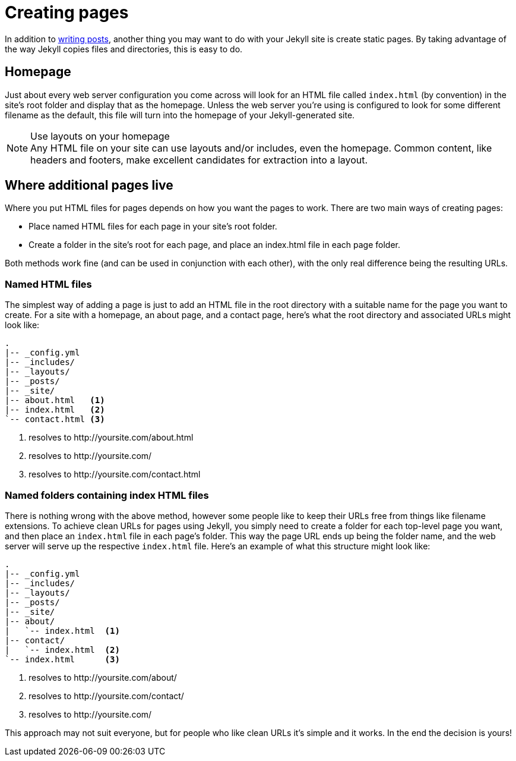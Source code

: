 = Creating pages
:awestruct-layout: base
:showtitle:
:prev_section: posts
:next_section: variables

In addition to link:../posts[writing posts], another thing you may want to do with
your Jekyll site is create static pages. By taking advantage of the way Jekyll
copies files and directories, this is easy to do.

== Homepage

Just about every web server configuration you come across will look for an HTML
file called `index.html` (by convention) in the site's root folder and display
that as the homepage. Unless the web server you’re using is configured to look
for some different filename as the default, this file will turn into the
homepage of your Jekyll-generated site.

[NOTE]
.Use layouts on your homepage
Any HTML file on your site can use layouts and/or includes, even the homepage.
Common content, like headers and footers, make excellent candidates for
extraction into a layout.

== Where additional pages live

Where you put HTML files for pages depends on how you want the pages to work.
There are two main ways of creating pages:

- Place named HTML files for each page in your site's root folder.
- Create a folder in the site's root for each page, and place an index.html file
  in each page folder.

Both methods work fine (and can be used in conjunction with each other),
with the only real difference being the resulting URLs.

=== Named HTML files

The simplest way of adding a page is just to add an HTML file in the root
directory with a suitable name for the page you want to create. For a site with
a homepage, an about page, and a contact page, here’s what the root directory
and associated URLs might look like:

[source,bash]
----
.
|-- _config.yml
|-- _includes/
|-- _layouts/
|-- _posts/
|-- _site/
|-- about.html   <1>
|-- index.html   <2>
`-- contact.html <3>
----
<1> resolves to \http://yoursite.com/about.html
<2> resolves to \http://yoursite.com/
<3> resolves to \http://yoursite.com/contact.html

=== Named folders containing index HTML files

There is nothing wrong with the above method, however some people like to keep
their URLs free from things like filename extensions. To achieve clean URLs for
pages using Jekyll, you simply need to create a folder for each top-level page
you want, and then place an `index.html` file in each page’s folder. This way
the page URL ends up being the folder name, and the web server will serve up the
respective `index.html` file. Here's an example of what this structure might
look like:

[source,bash]
----
.
|-- _config.yml
|-- _includes/
|-- _layouts/
|-- _posts/
|-- _site/
|-- about/
|   `-- index.html  <1>
|-- contact/
|   `-- index.html  <2>
`-- index.html      <3>
----
<1> resolves to \http://yoursite.com/about/
<2> resolves to \http://yoursite.com/contact/
<3> resolves to \http://yoursite.com/

This approach may not suit everyone, but for people who like clean URLs it's
simple and it works. In the end the decision is yours!
